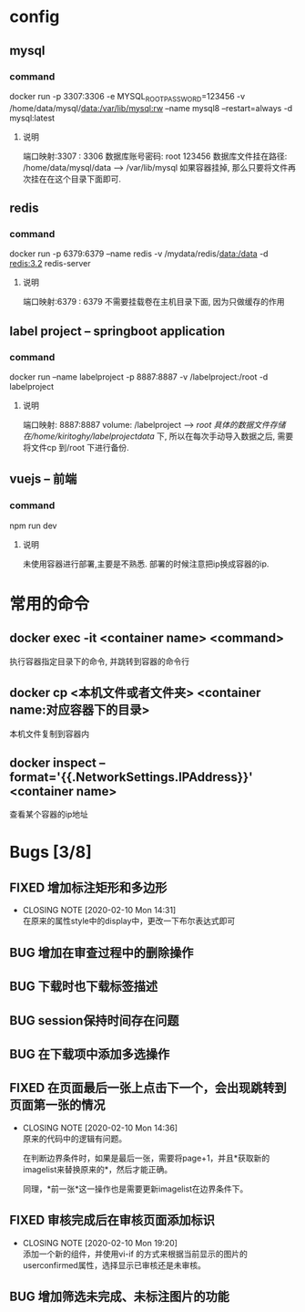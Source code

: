 * config
** mysql
*** command
     docker run -p 3307:3306 -e MYSQL_ROOT_PASSWORD=123456 -v /home/data/mysql/data:/var/lib/mysql:rw --name mysql8 --restart=always -d mysql:latest
**** 说明
     端口映射:3307 : 3306
     数据库账号密码: root 123456
     数据库文件挂在路径: /home/data/mysql/data --> /var/lib/mysql
     如果容器挂掉, 那么只要将文件再次挂在在这个目录下面即可.

** redis
*** command
    docker run -p 6379:6379 --name redis -v /mydata/redis/data:/data -d redis:3.2 redis-server
**** 说明
     端口映射:6379 : 6379
     不需要挂载卷在主机目录下面, 因为只做缓存的作用

** label project -- springboot application
*** command
    docker run --name labelproject -p 8887:8887 -v /labelproject:/root -d labelproject
**** 说明
     端口映射: 8887:8887
     volume: /labelproject --> /root
     具体的数据文件存储在/home/kiritoghy/labelprojectdata/ 下, 所以在每次手动导入数据之后, 需要将文件cp 到/root 下进行备份.

** vuejs -- 前端
*** command
    npm run dev
**** 说明
     未使用容器进行部署,主要是不熟悉. 部署的时候注意把ip换成容器的ip.
     
* 常用的命令
** docker exec -it <container name> <command>
   执行容器指定目录下的命令, 并跳转到容器的命令行

** docker cp <本机文件或者文件夹> <container name:对应容器下的目录>
   本机文件复制到容器内

** docker inspect --format='{{.NetworkSettings.IPAddress}}' <container name>
   查看某个容器的ip地址

* Bugs [3/8]
** FIXED 增加标注矩形和多边形
   CLOSED: [2020-02-10 Mon 14:31]
   - CLOSING NOTE [2020-02-10 Mon 14:31] \\
     在原来的属性style中的display中，更改一下布尔表达式即可
** BUG 增加在审查过程中的删除操作
** BUG 下载时也下载标签描述
** BUG session保持时间存在问题
** BUG 在下载项中添加多选操作
** FIXED 在页面最后一张上点击下一个，会出现跳转到页面第一张的情况
   CLOSED: [2020-02-10 Mon 14:36]
   - CLOSING NOTE [2020-02-10 Mon 14:36] \\
     原来的代码中的逻辑有问题。
     
     在判断边界条件时，如果是最后一张，需要将page+1，并且*获取新的imagelist来替换原来的*，然后才能正确。
     
     同理，*前一张*这一操作也是需要更新imagelist在边界条件下。
** FIXED 审核完成后在审核页面添加标识
   CLOSED: [2020-02-10 Mon 19:20]
   - CLOSING NOTE [2020-02-10 Mon 19:20] \\
     添加一个新的组件，并使用vi-if 的方式来根据当前显示的图片的userconfirmed属性，选择显示已审核还是未审核。
** BUG 增加筛选未完成、未标注图片的功能

